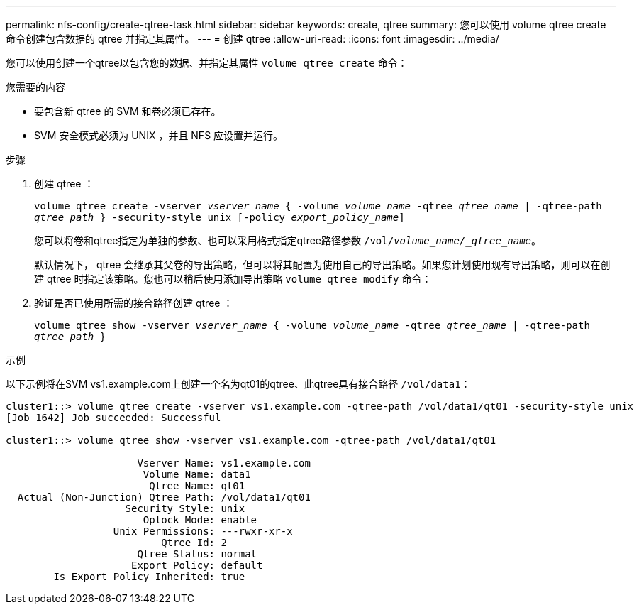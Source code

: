 ---
permalink: nfs-config/create-qtree-task.html 
sidebar: sidebar 
keywords: create, qtree 
summary: 您可以使用 volume qtree create 命令创建包含数据的 qtree 并指定其属性。 
---
= 创建 qtree
:allow-uri-read: 
:icons: font
:imagesdir: ../media/


[role="lead"]
您可以使用创建一个qtree以包含您的数据、并指定其属性 `volume qtree create` 命令：

.您需要的内容
* 要包含新 qtree 的 SVM 和卷必须已存在。
* SVM 安全模式必须为 UNIX ，并且 NFS 应设置并运行。


.步骤
. 创建 qtree ：
+
`volume qtree create -vserver _vserver_name_ { -volume _volume_name_ -qtree _qtree_name_ | -qtree-path _qtree path_ } -security-style unix [-policy _export_policy_name_]`

+
您可以将卷和qtree指定为单独的参数、也可以采用格式指定qtree路径参数 `/vol/_volume_name/_qtree_name_`。

+
默认情况下， qtree 会继承其父卷的导出策略，但可以将其配置为使用自己的导出策略。如果您计划使用现有导出策略，则可以在创建 qtree 时指定该策略。您也可以稍后使用添加导出策略 `volume qtree modify` 命令：

. 验证是否已使用所需的接合路径创建 qtree ：
+
`volume qtree show -vserver _vserver_name_ { -volume _volume_name_ -qtree _qtree_name_ | -qtree-path _qtree path_ }`



.示例
以下示例将在SVM vs1.example.com上创建一个名为qt01的qtree、此qtree具有接合路径 `/vol/data1`：

[listing]
----
cluster1::> volume qtree create -vserver vs1.example.com -qtree-path /vol/data1/qt01 -security-style unix
[Job 1642] Job succeeded: Successful

cluster1::> volume qtree show -vserver vs1.example.com -qtree-path /vol/data1/qt01

                      Vserver Name: vs1.example.com
                       Volume Name: data1
                        Qtree Name: qt01
  Actual (Non-Junction) Qtree Path: /vol/data1/qt01
                    Security Style: unix
                       Oplock Mode: enable
                  Unix Permissions: ---rwxr-xr-x
                          Qtree Id: 2
                      Qtree Status: normal
                     Export Policy: default
        Is Export Policy Inherited: true
----